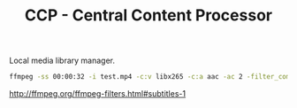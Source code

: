 #+TITLE: CCP - Central Content Processor

Local media library manager.

#+begin_src bash
ffmpeg -ss 00:00:32 -i test.mp4 -c:v libx265 -c:a aac -ac 2 -filter_complex amerge=inputs=2 -crf 18 -preset medium -t 00:01:00 out.mp4
#+end_src

http://ffmpeg.org/ffmpeg-filters.html#subtitles-1
